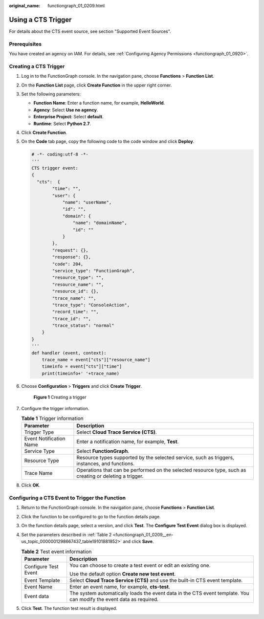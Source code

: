 :original_name: functiongraph_01_0209.html

.. _functiongraph_01_0209:

Using a CTS Trigger
===================

For details about the CTS event source, see section "Supported Event Sources".

Prerequisites
-------------

You have created an agency on IAM. For details, see :ref:`Configuring Agency Permissions <functiongraph_01_0920>`.

Creating a CTS Trigger
----------------------

#. Log in to the FunctionGraph console. In the navigation pane, choose **Functions** > **Function List**.

#. On the **Function List** page, click **Create Function** in the upper right corner.

#. Set the following parameters:

   -  **Function Name**: Enter a function name, for example, **HelloWorld**.
   -  **Agency**: Select **Use no agency**.
   -  **Enterprise Project**: Select **default**.
   -  **Runtime**: Select **Python 2.7**.

#. Click **Create Function**.

#. On the **Code** tab page, copy the following code to the code window and click **Deploy**.

   .. code-block::

      # -*- coding:utf-8 -*-
      '''
      CTS trigger event:
      {
        "cts":  {
              "time": "",
              "user": {
                  "name": "userName",
                  "id": "",
                  "domain": {
                      "name": "domainName",
                      "id": ""
                  }
              },
              "request": {},
              "response": {},
              "code": 204,
              "service_type": "FunctionGraph",
              "resource_type": "",
              "resource_name": "",
              "resource_id": {},
              "trace_name": "",
              "trace_type": "ConsoleAction",
              "record_time": "",
              "trace_id": "",
              "trace_status": "normal"
          }
      }
      '''
      def handler (event, context):
          trace_name = event["cts"]["resource_name"]
          timeinfo = event["cts"]["time"]
          print(timeinfo+' '+trace_name)

#. Choose **Configuration** > **Triggers** and click **Create Trigger**.


   .. figure:: /_static/images/en-us_image_0000001679340817.png
      :alt: **Figure 1** Creating a trigger

      **Figure 1** Creating a trigger

#. Configure the trigger information.

   .. table:: **Table 1** Trigger information

      +-------------------------+---------------------------------------------------------------------------------------------------------+
      | Parameter               | Description                                                                                             |
      +=========================+=========================================================================================================+
      | Trigger Type            | Select **Cloud Trace Service (CTS)**.                                                                   |
      +-------------------------+---------------------------------------------------------------------------------------------------------+
      | Event Notification Name | Enter a notification name, for example, **Test**.                                                       |
      +-------------------------+---------------------------------------------------------------------------------------------------------+
      | Service Type            | Select **FunctionGraph**.                                                                               |
      +-------------------------+---------------------------------------------------------------------------------------------------------+
      | Resource Type           | Resource types supported by the selected service, such as triggers, instances, and functions.           |
      +-------------------------+---------------------------------------------------------------------------------------------------------+
      | Trace Name              | Operations that can be performed on the selected resource type, such as creating or deleting a trigger. |
      +-------------------------+---------------------------------------------------------------------------------------------------------+

#. Click **OK**.

Configuring a CTS Event to Trigger the Function
-----------------------------------------------

#. Return to the FunctionGraph console. In the navigation pane, choose **Functions** > **Function List**.

#. Click the function to be configured to go to the function details page.

#. On the function details page, select a version, and click **Test**. The **Configure Test Event** dialog box is displayed.

#. Set the parameters described in :ref:`Table 2 <functiongraph_01_0209__en-us_topic_0000001298667437_table19101881852>` and click **Save**.

   .. _functiongraph_01_0209__en-us_topic_0000001298667437_table19101881852:

   .. table:: **Table 2** Test event information

      +-----------------------------------+---------------------------------------------------------------------------------------------------------------------+
      | Parameter                         | Description                                                                                                         |
      +===================================+=====================================================================================================================+
      | Configure Test Event              | You can choose to create a test event or edit an existing one.                                                      |
      |                                   |                                                                                                                     |
      |                                   | Use the default option **Create new test event**.                                                                   |
      +-----------------------------------+---------------------------------------------------------------------------------------------------------------------+
      | Event Template                    | Select **Cloud Trace Service (CTS)** and use the built-in CTS event template.                                       |
      +-----------------------------------+---------------------------------------------------------------------------------------------------------------------+
      | Event Name                        | Enter an event name, for example, **cts-test**.                                                                     |
      +-----------------------------------+---------------------------------------------------------------------------------------------------------------------+
      | Event data                        | The system automatically loads the event data in the CTS event template. You can modify the event data as required. |
      +-----------------------------------+---------------------------------------------------------------------------------------------------------------------+

#. Click **Test**. The function test result is displayed.
